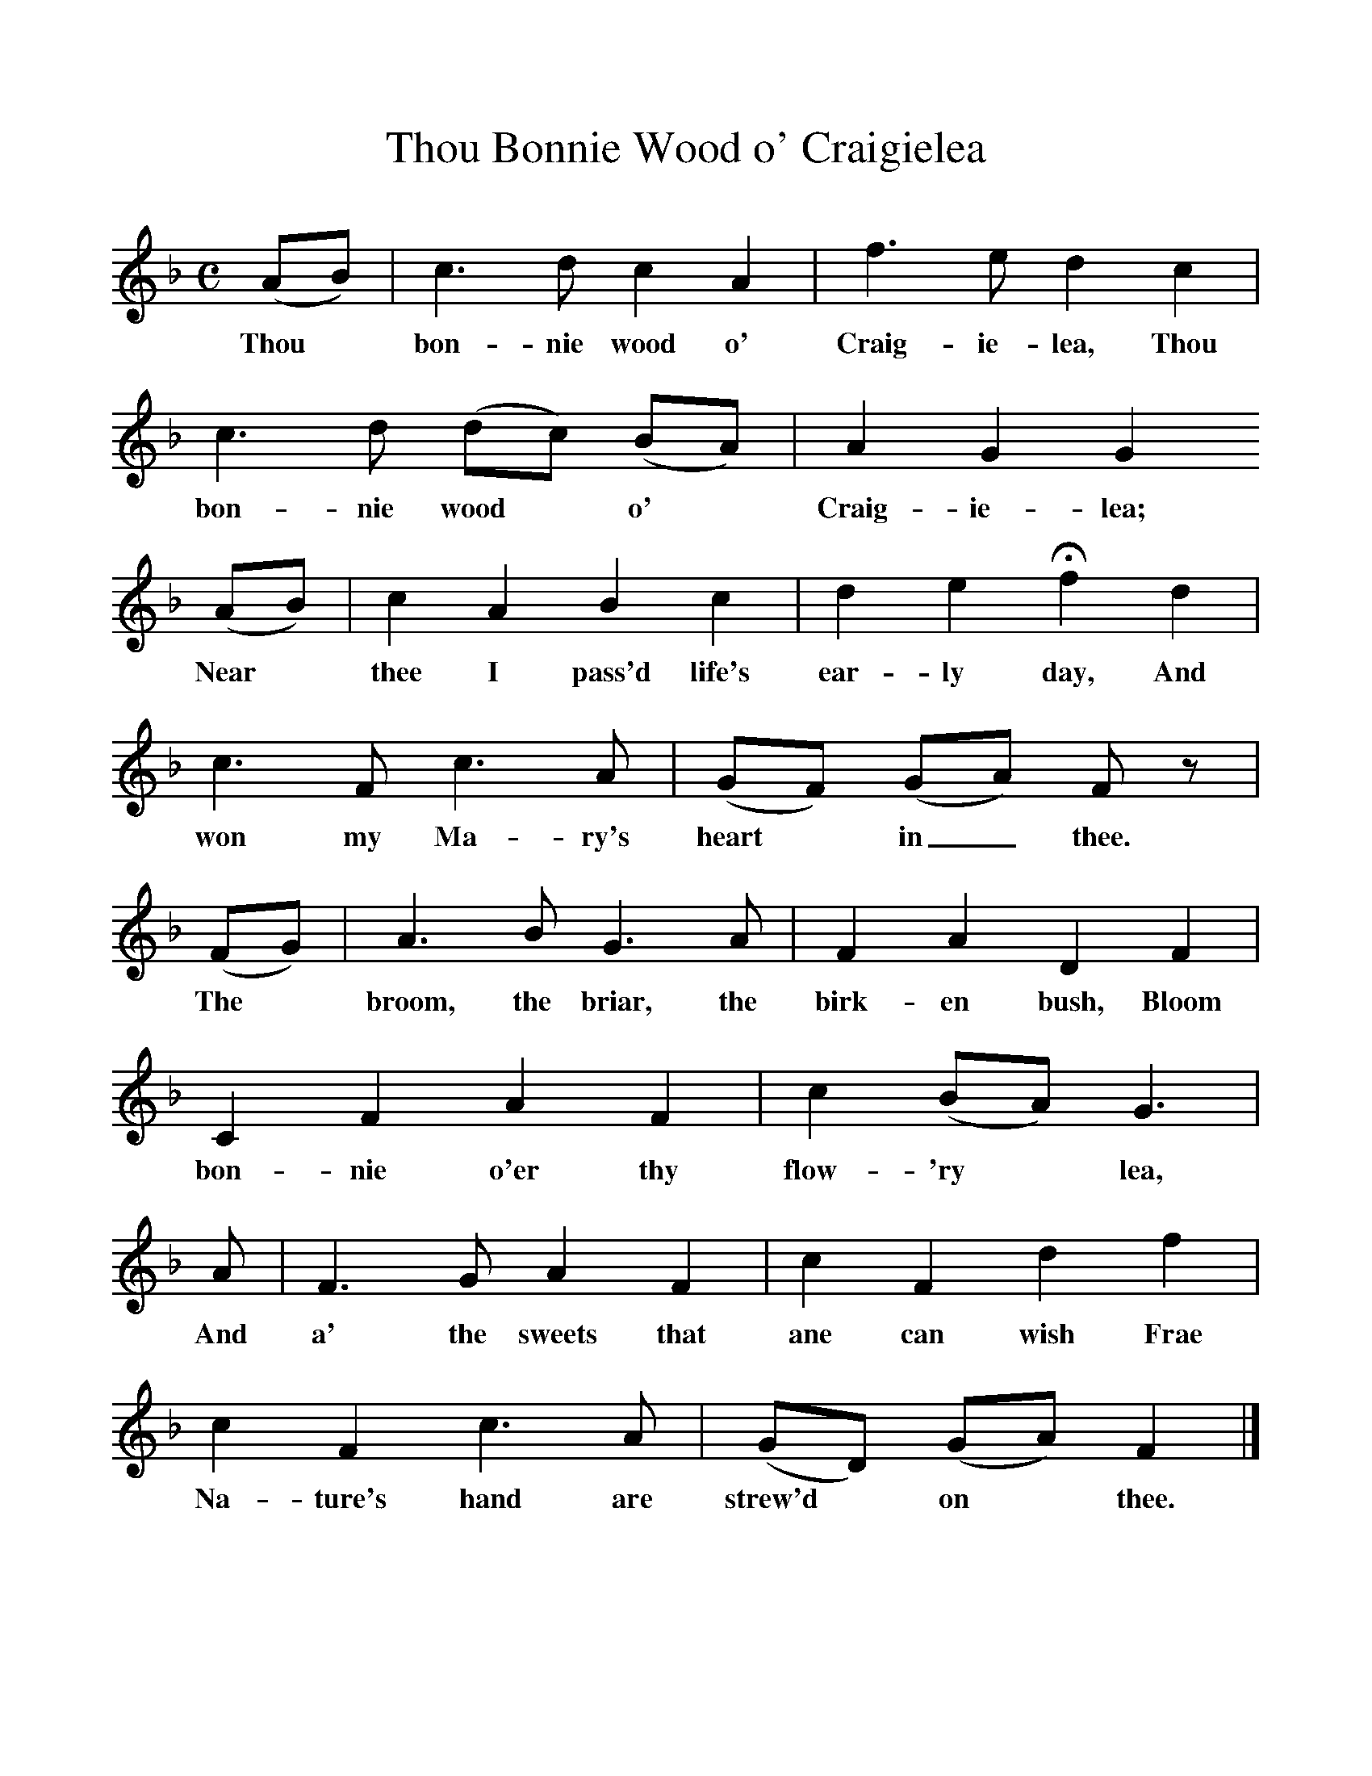 %%scale 1
X:1
T:Thou Bonnie Wood o' Craigielea
B:Scots Minstrelsie A National Monument of Scottish Song Volume1. Edited and Arranged by John Greig
N:Taken from http://www.electricscotland.com/music/minstrelsie/
M:C
L:1/8
K:F
(AB)|c3 d c2 A2|f3 e d2 c2|c3 d (dc) (BA)|A2 G2 G2
w:Thou* bon-nie wood o' Craig-ie-lea, Thou bon-nie wood* o'* Craig-ie-lea;
(AB)| c2 A2 B2 c2|d2 e2 Hf2 d2| c3 F c3 A|(GF) (GA) F z|
w:Near* thee I pass'd life's ear-ly day, And won my Ma-ry's heart* in_ thee. 
(FG)|A3 B G3 A|F2 A2 D2 F2|C2 F2 A2 F2|c2 (BA) G3|
w:The* broom, the briar, the birk-en bush, Bloom bon-nie o'er thy flow-'ry* lea,
A|F3 G A2 F2|c2 F2 d2 f2|c2 F2 c3 A|(GD) (GA) F2|]
w:And a' the sweets that ane can wish Frae Na-ture's hand are strew'd* on* thee.